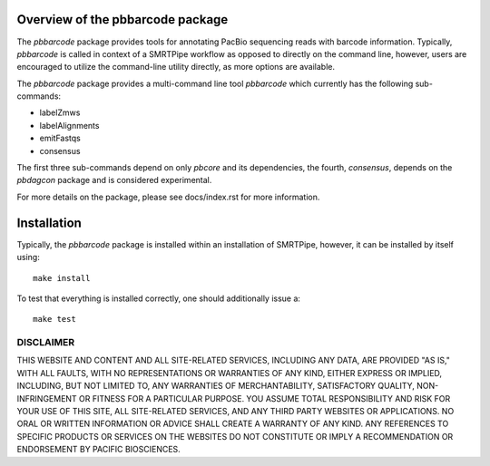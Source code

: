 Overview of the pbbarcode package
=================================

The *pbbarcode* package provides tools for annotating PacBio
sequencing reads with barcode information. Typically, *pbbarcode*
is called in context of a SMRTPipe workflow as opposed to directly on
the command line, however, users are encouraged to utilize the
command-line utility directly, as more options are available.  

The *pbbarcode* package provides a multi-command line tool
*pbbarcode* which currently has the following sub-commands:  

* labelZmws
* labelAlignments
* emitFastqs
* consensus

The first three sub-commands depend on only *pbcore* and its
dependencies, the fourth, *consensus*, depends on the *pbdagcon*
package and is considered experimental.  

For more details on the package, please see docs/index.rst for more
information.

Installation
============

Typically, the *pbbarcode* package is installed within an installation
of SMRTPipe, however, it can be installed by itself using::

   make install

To test that everything is installed correctly, one should
additionally issue a::

   make test

DISCLAIMER
----------
THIS WEBSITE AND CONTENT AND ALL SITE-RELATED SERVICES, INCLUDING ANY DATA, ARE PROVIDED "AS IS," WITH ALL FAULTS, WITH NO REPRESENTATIONS OR WARRANTIES OF ANY KIND, EITHER EXPRESS OR IMPLIED, INCLUDING, BUT NOT LIMITED TO, ANY WARRANTIES OF MERCHANTABILITY, SATISFACTORY QUALITY, NON-INFRINGEMENT OR FITNESS FOR A PARTICULAR PURPOSE. YOU ASSUME TOTAL RESPONSIBILITY AND RISK FOR YOUR USE OF THIS SITE, ALL SITE-RELATED SERVICES, AND ANY THIRD PARTY WEBSITES OR APPLICATIONS. NO ORAL OR WRITTEN INFORMATION OR ADVICE SHALL CREATE A WARRANTY OF ANY KIND. ANY REFERENCES TO SPECIFIC PRODUCTS OR SERVICES ON THE WEBSITES DO NOT CONSTITUTE OR IMPLY A RECOMMENDATION OR ENDORSEMENT BY PACIFIC BIOSCIENCES.
